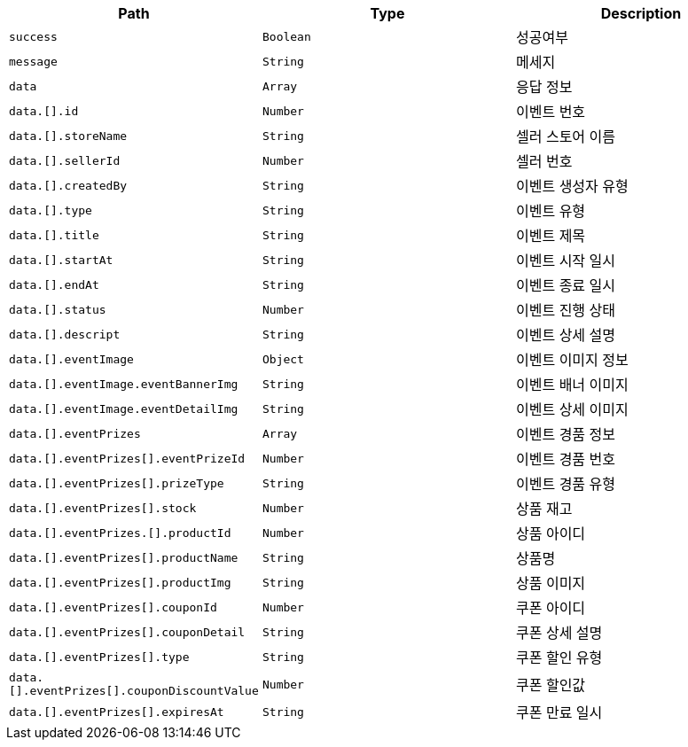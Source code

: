 |===
|Path|Type|Description

|`+success+`
|`+Boolean+`
|성공여부

|`+message+`
|`+String+`
|메세지

|`+data+`
|`+Array+`
|응답 정보

|`+data.[].id+`
|`+Number+`
|이벤트 번호

|`+data.[].storeName+`
|`+String+`
|셀러 스토어 이름

|`+data.[].sellerId+`
|`+Number+`
|셀러 번호

|`+data.[].createdBy+`
|`+String+`
|이벤트 생성자 유형

|`+data.[].type+`
|`+String+`
|이벤트 유형

|`+data.[].title+`
|`+String+`
|이벤트 제목

|`+data.[].startAt+`
|`+String+`
|이벤트 시작 일시

|`+data.[].endAt+`
|`+String+`
|이벤트 종료 일시

|`+data.[].status+`
|`+Number+`
|이벤트 진행 상태

|`+data.[].descript+`
|`+String+`
|이벤트 상세 설명

|`+data.[].eventImage+`
|`+Object+`
|이벤트 이미지 정보

|`+data.[].eventImage.eventBannerImg+`
|`+String+`
|이벤트 배너 이미지

|`+data.[].eventImage.eventDetailImg+`
|`+String+`
|이벤트 상세 이미지

|`+data.[].eventPrizes+`
|`+Array+`
|이벤트 경품 정보

|`+data.[].eventPrizes[].eventPrizeId+`
|`+Number+`
|이벤트 경품 번호

|`+data.[].eventPrizes[].prizeType+`
|`+String+`
|이벤트 경품 유형

|`+data.[].eventPrizes[].stock+`
|`+Number+`
|상품 재고

|`+data.[].eventPrizes.[].productId+`
|`+Number+`
|상품 아이디

|`+data.[].eventPrizes[].productName+`
|`+String+`
|상품명

|`+data.[].eventPrizes[].productImg+`
|`+String+`
|상품 이미지

|`+data.[].eventPrizes[].couponId+`
|`+Number+`
|쿠폰 아이디

|`+data.[].eventPrizes[].couponDetail+`
|`+String+`
|쿠폰 상세 설명

|`+data.[].eventPrizes[].type+`
|`+String+`
|쿠폰 할인 유형

|`+data.[].eventPrizes[].couponDiscountValue+`
|`+Number+`
|쿠폰 할인값

|`+data.[].eventPrizes[].expiresAt+`
|`+String+`
|쿠폰 만료 일시

|===